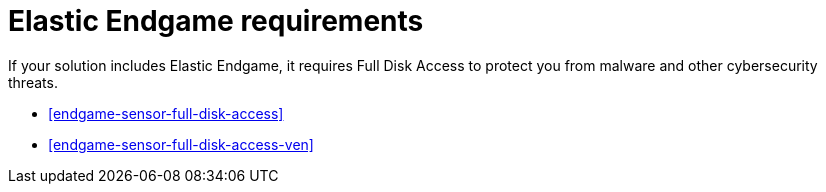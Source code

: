 [[endgame-sensor-full-disk-access-reqs]]
= Elastic Endgame requirements

:frontmatter-description: Manually install and deploy Elastic Endgame.
:frontmatter-tags-products: [security]
:frontmatter-tags-content-type: [other]
:frontmatter-tags-user-goals: [secure] 

If your solution includes Elastic Endgame, it requires Full Disk Access to protect you from malware and other cybersecurity threats.

* <<endgame-sensor-full-disk-access>>
* <<endgame-sensor-full-disk-access-ven>>